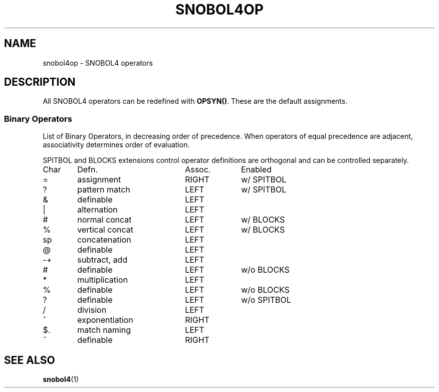 .\" generated by $Id: snopea.sno,v 1.33 2015/01/02 03:31:20 phil Exp $
.if n .ad l
.ie '\*[.T]'ascii' \{\
.	ds lq \&"\"
.	ds rq \&"\"
.	ds pi \fIpi\fP
.\}
.el \{\
.	ds rq ''
.	ds lq ``
.	ds pi \[*p]
.\}
.nh
.TH SNOBOL4OP 1 "January 1, 2015" "CSNOBOL4B 2.0" "CSNOBOL4 Manual"
.SH "NAME"
.nh
snobol4op \- SNOBOL4 operators
.SH "DESCRIPTION"
.nh
All SNOBOL4 operators can be redefined with \fBOPSYN()\fP.
These are the default assignments.
.SS "Binary Operators"
.nh
List of Binary Operators, in decreasing order of precedence.
When operators of equal precedence are adjacent, associativity
determines order of evaluation.
.PP
SPITBOL and BLOCKS extensions control operator definitions
are orthogonal and can be controlled separately.
.PP
.ta 1i 3i 4i
.nf
Char	Defn.	Assoc.	Enabled
=	assignment	RIGHT	w/ SPITBOL
?	pattern match	LEFT	w/ SPITBOL
&	definable	LEFT
|	alternation	LEFT
#	normal concat	LEFT	w/ BLOCKS
%	vertical concat	LEFT	w/ BLOCKS
sp	concatenation	LEFT
@	definable	LEFT
-+	subtract, add	LEFT
#	definable	LEFT	w/o BLOCKS
*	multiplication	LEFT
%	definable	LEFT	w/o BLOCKS
?	definable	LEFT	w/o SPITBOL
/	division	LEFT
^	exponentiation	RIGHT
$.	match naming	LEFT
~	definable	RIGHT
.fi
.SH "SEE ALSO"
.nh
\fBsnobol4\fP(1)
